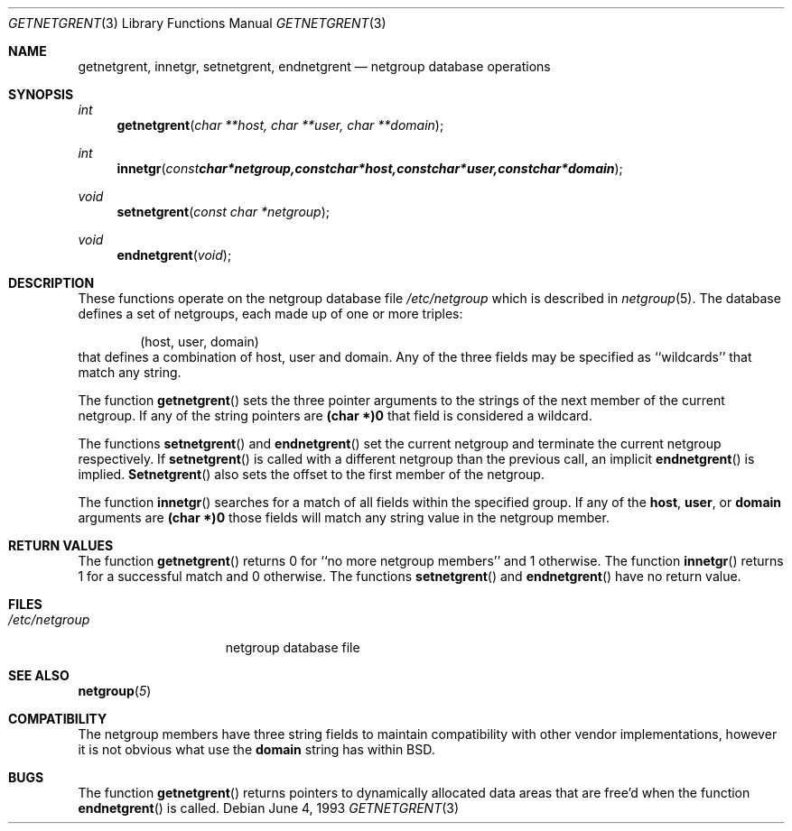 .\" Copyright (c) 1992, 1993
.\"	The Regents of the University of California.  All rights reserved.
.\"
.\" Redistribution and use in source and binary forms, with or without
.\" modification, are permitted provided that the following conditions
.\" are met:
.\" 1. Redistributions of source code must retain the above copyright
.\"    notice, this list of conditions and the following disclaimer.
.\" 2. Redistributions in binary form must reproduce the above copyright
.\"    notice, this list of conditions and the following disclaimer in the
.\"    documentation and/or other materials provided with the distribution.
.\" 3. All advertising materials mentioning features or use of this software
.\"    must display the following acknowledgement:
.\"	This product includes software developed by the University of
.\"	California, Berkeley and its contributors.
.\" 4. Neither the name of the University nor the names of its contributors
.\"    may be used to endorse or promote products derived from this software
.\"    without specific prior written permission.
.\"
.\" THIS SOFTWARE IS PROVIDED BY THE REGENTS AND CONTRIBUTORS ``AS IS'' AND
.\" ANY EXPRESS OR IMPLIED WARRANTIES, INCLUDING, BUT NOT LIMITED TO, THE
.\" IMPLIED WARRANTIES OF MERCHANTABILITY AND FITNESS FOR A PARTICULAR PURPOSE
.\" ARE DISCLAIMED.  IN NO EVENT SHALL THE REGENTS OR CONTRIBUTORS BE LIABLE
.\" FOR ANY DIRECT, INDIRECT, INCIDENTAL, SPECIAL, EXEMPLARY, OR CONSEQUENTIAL
.\" DAMAGES (INCLUDING, BUT NOT LIMITED TO, PROCUREMENT OF SUBSTITUTE GOODS
.\" OR SERVICES; LOSS OF USE, DATA, OR PROFITS; OR BUSINESS INTERRUPTION)
.\" HOWEVER CAUSED AND ON ANY THEORY OF LIABILITY, WHETHER IN CONTRACT, STRICT
.\" LIABILITY, OR TORT (INCLUDING NEGLIGENCE OR OTHERWISE) ARISING IN ANY WAY
.\" OUT OF THE USE OF THIS SOFTWARE, EVEN IF ADVISED OF THE POSSIBILITY OF
.\" SUCH DAMAGE.
.\"
.\"     from: @(#)getnetgrent.3	8.1 (Berkeley) 6/4/93
.\"	$Id: getnetgrent.3,v 1.1.1.1 1994/05/17 13:30:51 mycroft Exp $
.\"
.Dd June 4, 1993
.Dt GETNETGRENT 3
.Os
.Sh NAME
.Nm getnetgrent ,
.Nm innetgr ,
.Nm setnetgrent ,
.Nm endnetgrent
.Nd netgroup database operations
.Sh SYNOPSIS
.Ft int
.Fn getnetgrent "char **host, char **user, char **domain"
.Ft int
.Fn innetgr "const char *netgroup, const char *host, const char *user, const char *domain"
.Ft void
.Fn setnetgrent "const char *netgroup"
.Ft void
.Fn endnetgrent void
.Sh DESCRIPTION
These functions operate on the netgroup database file
.Pa /etc/netgroup
which is described
in
.Xr netgroup 5 .
The database defines a set of netgroups, each made up of one or more triples:
.Bd -literal -offset indent
(host, user, domain)
.Ed
that defines a combination of host, user and domain.
Any of the three fields may be specified as ``wildcards'' that match any
string.
.Pp
The function
.Fn getnetgrent
sets the three pointer arguments to the strings of the next member of the
current netgroup.
If any of the string pointers are
.Sy (char *)0
that field is considered a wildcard.
.Pp
The functions
.Fn setnetgrent
and
.Fn endnetgrent
set the current netgroup and terminate the current netgroup respectively.
If
.Fn setnetgrent
is called with a different netgroup than the previous call, an implicit
.Fn endnetgrent
is implied.
.Fn Setnetgrent
also sets the offset to the first member of the netgroup.
.Pp
The function
.Fn innetgr
searches for a match of all fields within the specified group.
If any of the
.Sy host ,
.Sy user ,
or
.Sy domain
arguments are
.Sy (char *)0
those fields will match any string value in the netgroup member.
.Sh RETURN VALUES
The function
.Fn getnetgrent
returns 0 for ``no more netgroup members'' and 1 otherwise.
The function
.Fn innetgr
returns 1 for a successful match and 0 otherwise.
The functions
.Fn setnetgrent
and
.Fn endnetgrent
have no return value.
.Sh FILES
.Bl -tag -width /etc/netgroup -compact
.It Pa /etc/netgroup
netgroup database file
.El
.Sh SEE ALSO
.Fn netgroup 5
.Sh COMPATIBILITY
The netgroup members have three string fields to maintain compatibility
with other vendor implementations, however it is not obvious what use the
.Sy domain
string has within BSD.
.Sh BUGS
The function
.Fn getnetgrent
returns pointers to dynamically allocated data areas that are free'd when
the function
.Fn endnetgrent
is called.
